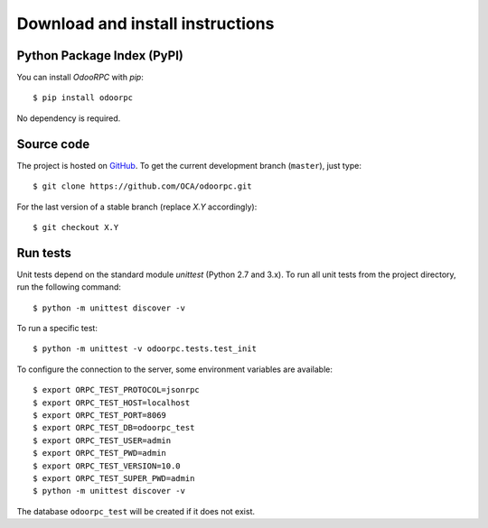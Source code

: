 .. _download-install:

Download and install instructions
=================================

Python Package Index (PyPI)
---------------------------

You can install `OdooRPC` with `pip`::

    $ pip install odoorpc

No dependency is required.

Source code
-----------

The project is hosted on `GitHub <https://github.com/OCA/odoorpc>`_.
To get the current development branch (``master``), just type::

    $ git clone https://github.com/OCA/odoorpc.git

For the last version of a stable branch (replace `X.Y` accordingly)::

    $ git checkout X.Y

Run tests
---------

Unit tests depend on the standard module `unittest` (Python 2.7 and 3.x).
To run all unit tests from the project directory, run the following command::

    $ python -m unittest discover -v

To run a specific test::

    $ python -m unittest -v odoorpc.tests.test_init

To configure the connection to the server, some environment variables are
available::

    $ export ORPC_TEST_PROTOCOL=jsonrpc
    $ export ORPC_TEST_HOST=localhost
    $ export ORPC_TEST_PORT=8069
    $ export ORPC_TEST_DB=odoorpc_test
    $ export ORPC_TEST_USER=admin
    $ export ORPC_TEST_PWD=admin
    $ export ORPC_TEST_VERSION=10.0
    $ export ORPC_TEST_SUPER_PWD=admin
    $ python -m unittest discover -v

The database ``odoorpc_test`` will be created if it does not exist.
